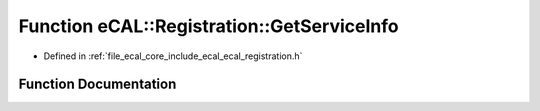 .. _exhale_function_ecal__registration_8h_1ae849477d74f50ba9cf0346987f795c18:

Function eCAL::Registration::GetServiceInfo
===========================================

- Defined in :ref:`file_ecal_core_include_ecal_ecal_registration.h`


Function Documentation
----------------------


.. doxygenfunction:: eCAL::Registration::GetServiceInfo(const SServiceMethodId&, SServiceMethodInformation&)
   :project: eCAL